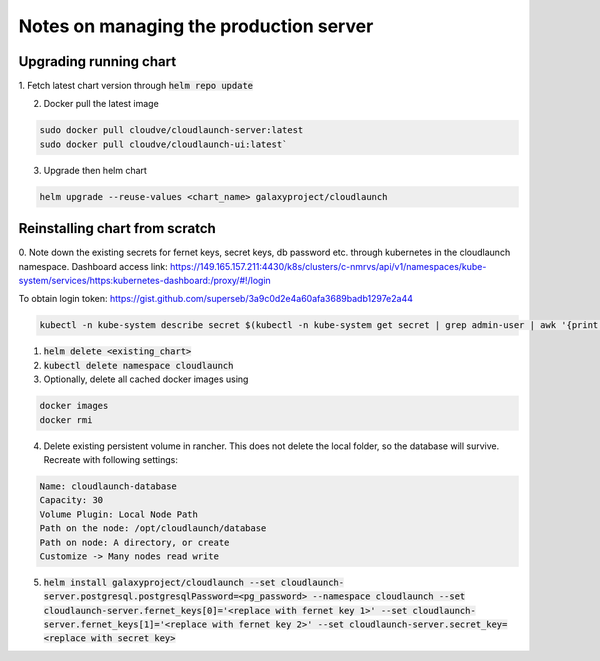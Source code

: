 Notes on managing the production server
=======================================

Upgrading running chart
-----------------------

1. Fetch latest chart version through
:code:`helm repo update`


2. Docker pull the latest image

.. code-block:: bash

    sudo docker pull cloudve/cloudlaunch-server:latest
    sudo docker pull cloudve/cloudlaunch-ui:latest`


3. Upgrade then helm chart

.. code-block:: bash

    helm upgrade --reuse-values <chart_name> galaxyproject/cloudlaunch


Reinstalling chart from scratch
-------------------------------

0. Note down the existing secrets for fernet keys, secret keys, db password etc. through kubernetes in the cloudlaunch namespace.
Dashboard access link: https://149.165.157.211:4430/k8s/clusters/c-nmrvs/api/v1/namespaces/kube-system/services/https:kubernetes-dashboard:/proxy/#!/login

To obtain login token: https://gist.github.com/superseb/3a9c0d2e4a60afa3689badb1297e2a44

.. code-block:: bash

    kubectl -n kube-system describe secret $(kubectl -n kube-system get secret | grep admin-user | awk '{print $1}')

1. :code:`helm delete <existing_chart>`

2. :code:`kubectl delete namespace cloudlaunch`

3. Optionally, delete all cached docker images using

.. code-block:: bash

    docker images
    docker rmi

4. Delete existing persistent volume in rancher. This does not delete the local folder, so the database will survive. Recreate with following settings:

.. code-block:: bash

    Name: cloudlaunch-database
    Capacity: 30
    Volume Plugin: Local Node Path
    Path on the node: /opt/cloudlaunch/database
    Path on node: A directory, or create
    Customize -> Many nodes read write


5. :code:`helm install galaxyproject/cloudlaunch --set cloudlaunch-server.postgresql.postgresqlPassword=<pg_password> --namespace cloudlaunch --set cloudlaunch-server.fernet_keys[0]='<replace with fernet key 1>' --set cloudlaunch-server.fernet_keys[1]='<replace with fernet key 2>' --set cloudlaunch-server.secret_key=<replace with secret key>`


